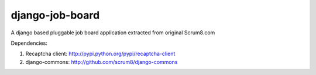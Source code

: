 django-job-board
================

A django based pluggable job board application extracted from original Scrum8.com

Dependencies:

#. Recaptcha client: http://pypi.python.org/pypi/recaptcha-client
#. django-commons: http://github.com/scrum8/django-commons
